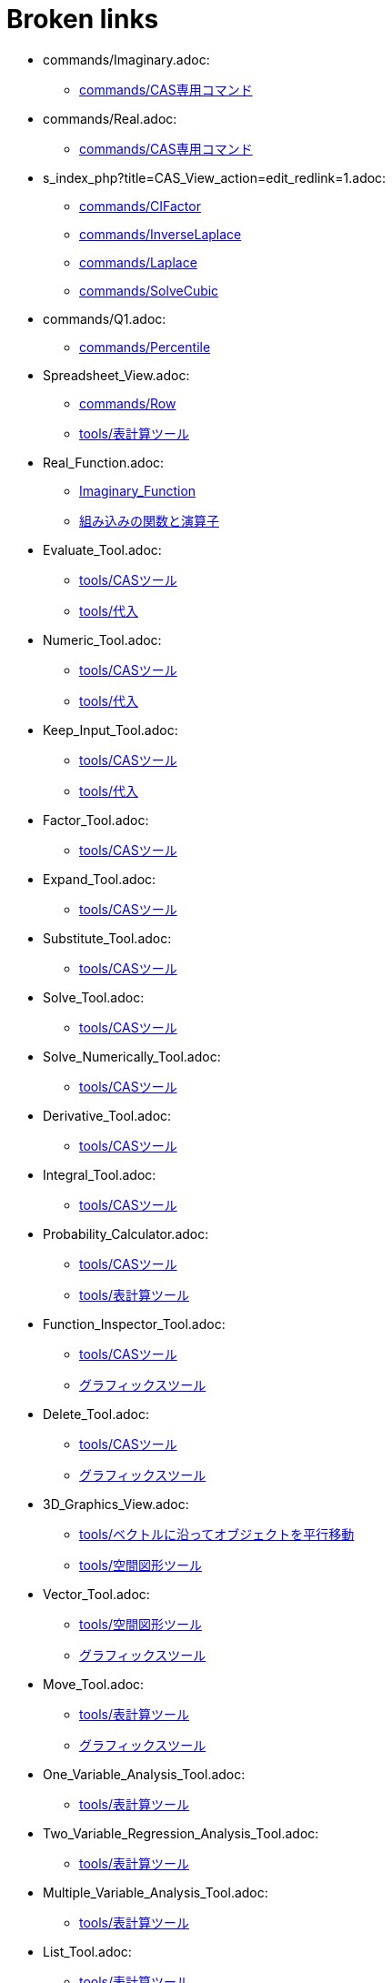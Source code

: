 = Broken links

* commands/Imaginary.adoc:
 
 ** xref:commands/CAS専用コマンド.adoc[commands/CAS専用コマンド]
* commands/Real.adoc:
 
 ** xref:commands/CAS専用コマンド.adoc[commands/CAS専用コマンド]
* s_index_php?title=CAS_View_action=edit_redlink=1.adoc:
 
 ** xref:commands/CIFactor.adoc[commands/CIFactor]
 ** xref:commands/InverseLaplace.adoc[commands/InverseLaplace]
 ** xref:commands/Laplace.adoc[commands/Laplace]
 ** xref:commands/SolveCubic.adoc[commands/SolveCubic]
* commands/Q1.adoc:
 
 ** xref:commands/Percentile.adoc[commands/Percentile]
* Spreadsheet_View.adoc:
 
 ** xref:commands/Row.adoc[commands/Row]
 ** xref:tools/表計算ツール.adoc[tools/表計算ツール]
* Real_Function.adoc:
 
 ** xref:Imaginary_Function.adoc[Imaginary_Function]
 ** xref:組み込みの関数と演算子.adoc[組み込みの関数と演算子]
* Evaluate_Tool.adoc:
 
 ** xref:tools/CASツール.adoc[tools/CASツール]
 ** xref:tools/代入.adoc[tools/代入]
* Numeric_Tool.adoc:
 
 ** xref:tools/CASツール.adoc[tools/CASツール]
 ** xref:tools/代入.adoc[tools/代入]
* Keep_Input_Tool.adoc:
 
 ** xref:tools/CASツール.adoc[tools/CASツール]
 ** xref:tools/代入.adoc[tools/代入]
* Factor_Tool.adoc:
 
 ** xref:tools/CASツール.adoc[tools/CASツール]
* Expand_Tool.adoc:
 
 ** xref:tools/CASツール.adoc[tools/CASツール]
* Substitute_Tool.adoc:
 
 ** xref:tools/CASツール.adoc[tools/CASツール]
* Solve_Tool.adoc:
 
 ** xref:tools/CASツール.adoc[tools/CASツール]
* Solve_Numerically_Tool.adoc:
 
 ** xref:tools/CASツール.adoc[tools/CASツール]
* Derivative_Tool.adoc:
 
 ** xref:tools/CASツール.adoc[tools/CASツール]
* Integral_Tool.adoc:
 
 ** xref:tools/CASツール.adoc[tools/CASツール]
* Probability_Calculator.adoc:
 
 ** xref:tools/CASツール.adoc[tools/CASツール]
 ** xref:tools/表計算ツール.adoc[tools/表計算ツール]
* Function_Inspector_Tool.adoc:
 
 ** xref:tools/CASツール.adoc[tools/CASツール]
 ** xref:グラフィックスツール.adoc[グラフィックスツール]
* Delete_Tool.adoc:
 
 ** xref:tools/CASツール.adoc[tools/CASツール]
 ** xref:グラフィックスツール.adoc[グラフィックスツール]
* 3D_Graphics_View.adoc:
 
 ** xref:tools/ベクトルに沿ってオブジェクトを平行移動.adoc[tools/ベクトルに沿ってオブジェクトを平行移動]
 ** xref:tools/空間図形ツール.adoc[tools/空間図形ツール]
* Vector_Tool.adoc:
 
 ** xref:tools/空間図形ツール.adoc[tools/空間図形ツール]
 ** xref:グラフィックスツール.adoc[グラフィックスツール]
* Move_Tool.adoc:
 
 ** xref:tools/表計算ツール.adoc[tools/表計算ツール]
 ** xref:グラフィックスツール.adoc[グラフィックスツール]
* One_Variable_Analysis_Tool.adoc:
 
 ** xref:tools/表計算ツール.adoc[tools/表計算ツール]
* Two_Variable_Regression_Analysis_Tool.adoc:
 
 ** xref:tools/表計算ツール.adoc[tools/表計算ツール]
* Multiple_Variable_Analysis_Tool.adoc:
 
 ** xref:tools/表計算ツール.adoc[tools/表計算ツール]
* List_Tool.adoc:
 
 ** xref:tools/表計算ツール.adoc[tools/表計算ツール]
* List_of_Points_Tool.adoc:
 
 ** xref:tools/表計算ツール.adoc[tools/表計算ツール]
* Matrix_Tool.adoc:
 
 ** xref:tools/表計算ツール.adoc[tools/表計算ツール]
* Table_Tool.adoc:
 
 ** xref:tools/表計算ツール.adoc[tools/表計算ツール]
* PolyLine_Tool.adoc:
 
 ** xref:tools/表計算ツール.adoc[tools/表計算ツール]
* Sum_Tool.adoc:
 
 ** xref:tools/表計算ツール.adoc[tools/表計算ツール]
* Mean_Tool.adoc:
 
 ** xref:tools/表計算ツール.adoc[tools/表計算ツール]
* Count_Tool.adoc:
 
 ** xref:tools/表計算ツール.adoc[tools/表計算ツール]
* Maximum_Tool.adoc:
 
 ** xref:tools/表計算ツール.adoc[tools/表計算ツール]
* Minimum_Tool.adoc:
 
 ** xref:tools/表計算ツール.adoc[tools/表計算ツール]
* Graphics_View.adoc:
 
 ** xref:グラフィックスツール.adoc[グラフィックスツール]
 ** xref:グラフィックスツール.adoc[グラフィックスツール]
 ** xref:グラフィックスビュー.adoc[グラフィックスビュー]
* Algebra_View.adoc:
 
 ** xref:グラフィックスツール.adoc[グラフィックスツール]
* Move_around_Point_Tool.adoc:
 
 ** xref:グラフィックスツール.adoc[グラフィックスツール]
* Point_Tool.adoc:
 
 ** xref:グラフィックスツール.adoc[グラフィックスツール]
* Point_on_Object_Tool.adoc:
 
 ** xref:グラフィックスツール.adoc[グラフィックスツール]
* Attach_Detach_Point_Tool.adoc:
 
 ** xref:グラフィックスツール.adoc[グラフィックスツール]
* Intersect_Tool.adoc:
 
 ** xref:グラフィックスツール.adoc[グラフィックスツール]
* Midpoint_or_Center_Tool.adoc:
 
 ** xref:グラフィックスツール.adoc[グラフィックスツール]
* Complex_Number_Tool.adoc:
 
 ** xref:グラフィックスツール.adoc[グラフィックスツール]
* Extremum_Tool.adoc:
 
 ** xref:グラフィックスツール.adoc[グラフィックスツール]
* Roots_Tool.adoc:
 
 ** xref:グラフィックスツール.adoc[グラフィックスツール]
* Line_Tool.adoc:
 
 ** xref:グラフィックスツール.adoc[グラフィックスツール]
* Segment_Tool.adoc:
 
 ** xref:グラフィックスツール.adoc[グラフィックスツール]
* Segment_with_Given_Length_Tool.adoc:
 
 ** xref:グラフィックスツール.adoc[グラフィックスツール]
* Ray_Tool.adoc:
 
 ** xref:グラフィックスツール.adoc[グラフィックスツール]
* Polyline_Tool.adoc:
 
 ** xref:グラフィックスツール.adoc[グラフィックスツール]
* tools/折れ線の作成.adoc:
 
 ** xref:グラフィックスツール.adoc[グラフィックスツール]
* Vector_from_Point_Tool.adoc:
 
 ** xref:グラフィックスツール.adoc[グラフィックスツール]
* Perpendicular_Line_Tool.adoc:
 
 ** xref:グラフィックスツール.adoc[グラフィックスツール]
* Parallel_Line_Tool.adoc:
 
 ** xref:グラフィックスツール.adoc[グラフィックスツール]
* Perpendicular_Bisector_Tool.adoc:
 
 ** xref:グラフィックスツール.adoc[グラフィックスツール]
* Angle_Bisector_Tool.adoc:
 
 ** xref:グラフィックスツール.adoc[グラフィックスツール]
* Tangents_Tool.adoc:
 
 ** xref:グラフィックスツール.adoc[グラフィックスツール]
* Polar_or_Diameter_Line_Tool.adoc:
 
 ** xref:グラフィックスツール.adoc[グラフィックスツール]
* Best_Fit_Line_Tool.adoc:
 
 ** xref:グラフィックスツール.adoc[グラフィックスツール]
* Locus_Tool.adoc:
 
 ** xref:グラフィックスツール.adoc[グラフィックスツール]
* Polygon_Tool.adoc:
 
 ** xref:グラフィックスツール.adoc[グラフィックスツール]
* Regular_Polygon_Tool.adoc:
 
 ** xref:グラフィックスツール.adoc[グラフィックスツール]
* Rigid_Polygon_Tool.adoc:
 
 ** xref:グラフィックスツール.adoc[グラフィックスツール]
* Vector_Polygon_Tool.adoc:
 
 ** xref:グラフィックスツール.adoc[グラフィックスツール]
* Circle_with_Center_through_Point_Tool.adoc:
 
 ** xref:グラフィックスツール.adoc[グラフィックスツール]
* Circle_with_Center_and_Radius_Tool.adoc:
 
 ** xref:グラフィックスツール.adoc[グラフィックスツール]
* Compass_Tool.adoc:
 
 ** xref:グラフィックスツール.adoc[グラフィックスツール]
* Circle_through_3_Points_Tool.adoc:
 
 ** xref:グラフィックスツール.adoc[グラフィックスツール]
* Semicircle_through_2_Points_Tool.adoc:
 
 ** xref:グラフィックスツール.adoc[グラフィックスツール]
* Circular_Arc_Tool.adoc:
 
 ** xref:グラフィックスツール.adoc[グラフィックスツール]
* Circumcircular_Arc_Tool.adoc:
 
 ** xref:グラフィックスツール.adoc[グラフィックスツール]
* Circular_Sector_Tool.adoc:
 
 ** xref:グラフィックスツール.adoc[グラフィックスツール]
* Circumcircular_Sector_Tool.adoc:
 
 ** xref:グラフィックスツール.adoc[グラフィックスツール]
* Ellipse_Tool.adoc:
 
 ** xref:グラフィックスツール.adoc[グラフィックスツール]
* Hyperbola_Tool.adoc:
 
 ** xref:グラフィックスツール.adoc[グラフィックスツール]
* Parabola_Tool.adoc:
 
 ** xref:グラフィックスツール.adoc[グラフィックスツール]
* Conic_through_5_Points_Tool.adoc:
 
 ** xref:グラフィックスツール.adoc[グラフィックスツール]
* Angle_Tool.adoc:
 
 ** xref:グラフィックスツール.adoc[グラフィックスツール]
* Angle_with_Given_Size_Tool.adoc:
 
 ** xref:グラフィックスツール.adoc[グラフィックスツール]
* Distance_or_Length_Tool.adoc:
 
 ** xref:グラフィックスツール.adoc[グラフィックスツール]
* Area_Tool.adoc:
 
 ** xref:グラフィックスツール.adoc[グラフィックスツール]
* Slope_Tool.adoc:
 
 ** xref:グラフィックスツール.adoc[グラフィックスツール]
* Create_List_Tool.adoc:
 
 ** xref:グラフィックスツール.adoc[グラフィックスツール]
* Reflect_about_Line_Tool.adoc:
 
 ** xref:グラフィックスツール.adoc[グラフィックスツール]
* Reflect_about_Point_Tool.adoc:
 
 ** xref:グラフィックスツール.adoc[グラフィックスツール]
* Reflect_about_Circle_Tool.adoc:
 
 ** xref:グラフィックスツール.adoc[グラフィックスツール]
* Rotate_around_Point_Tool.adoc:
 
 ** xref:グラフィックスツール.adoc[グラフィックスツール]
* Translate_by_Vector_Tool.adoc:
 
 ** xref:グラフィックスツール.adoc[グラフィックスツール]
* Dilate_from_Point_Tool.adoc:
 
 ** xref:グラフィックスツール.adoc[グラフィックスツール]
* Text_Tool.adoc:
 
 ** xref:グラフィックスツール.adoc[グラフィックスツール]
* Image_Tool.adoc:
 
 ** xref:グラフィックスツール.adoc[グラフィックスツール]
* Pen_Tool.adoc:
 
 ** xref:グラフィックスツール.adoc[グラフィックスツール]
* Freehand_Shape_Tool.adoc:
 
 ** xref:グラフィックスツール.adoc[グラフィックスツール]
* Relation_Tool.adoc:
 
 ** xref:グラフィックスツール.adoc[グラフィックスツール]
* Slider_Tool.adoc:
 
 ** xref:グラフィックスツール.adoc[グラフィックスツール]
* Check_Box_Tool.adoc:
 
 ** xref:グラフィックスツール.adoc[グラフィックスツール]
* Button_Tool.adoc:
 
 ** xref:グラフィックスツール.adoc[グラフィックスツール]
* Input_Box_Tool.adoc:
 
 ** xref:グラフィックスツール.adoc[グラフィックスツール]
* Move_Graphics_View_Tool.adoc:
 
 ** xref:グラフィックスツール.adoc[グラフィックスツール]
* Zoom_In_Tool.adoc:
 
 ** xref:グラフィックスツール.adoc[グラフィックスツール]
 ** xref:空間図形ビュー.adoc[空間図形ビュー]
* Zoom_Out_Tool.adoc:
 
 ** xref:グラフィックスツール.adoc[グラフィックスツール]
 ** xref:空間図形ビュー.adoc[空間図形ビュー]
* Show_Hide_Object_Tool.adoc:
 
 ** xref:グラフィックスツール.adoc[グラフィックスツール]
* Show_Hide_Label_Tool.adoc:
 
 ** xref:グラフィックスツール.adoc[グラフィックスツール]
* Copy_Visual_Style_Tool.adoc:
 
 ** xref:グラフィックスツール.adoc[グラフィックスツール]
* s_index_php?title=リファレンス：JavaScript_action=edit_redlink=1.adoc:
 
 ** xref:スクリプティング.adoc[スクリプティング]
 ** xref:スクリプティング.adoc[スクリプティング]
 ** xref:スクリプティング.adoc[スクリプティング]
* Perspectives.adoc:
 
 ** xref:パースペクティブ.adoc[パースペクティブ]
 ** xref:パースペクティブ.adoc[パースペクティブ]
 ** xref:パースペクティブ.adoc[パースペクティブ]
 ** xref:パースペクティブ.adoc[パースペクティブ]
 ** xref:パースペクティブ.adoc[パースペクティブ]
 ** xref:パースペクティブ.adoc[パースペクティブ]



